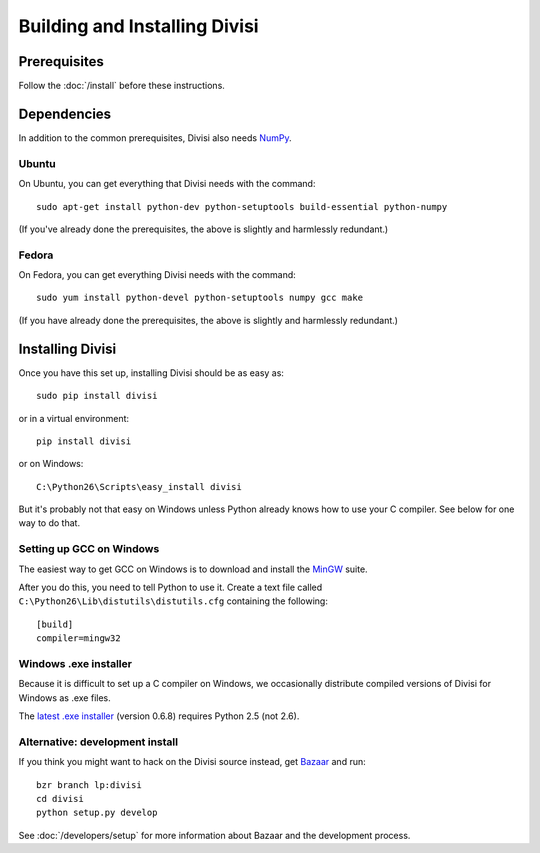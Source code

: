 Building and Installing Divisi
==============================

Prerequisites
-------------
Follow the :doc:`/install` before these instructions.

Dependencies
------------

In addition to the common prerequisites, Divisi also needs `NumPy`_.

.. _`NumPy`: http://numpy.scipy.org

Ubuntu
......

On Ubuntu, you can get everything that Divisi needs with the command::

  sudo apt-get install python-dev python-setuptools build-essential python-numpy

(If you've already done the prerequisites, the above is slightly and harmlessly redundant.)

Fedora
......

On Fedora, you can get everything Divisi needs with the command::

  sudo yum install python-devel python-setuptools numpy gcc make

(If you have already done the prerequisites, the above is slightly and harmlessly redundant.)


Installing Divisi
-----------------

Once you have this set up, installing Divisi should be as easy as::

  sudo pip install divisi

or in a virtual environment::

  pip install divisi

or on Windows::

  C:\Python26\Scripts\easy_install divisi

But it's probably not that easy on Windows unless Python already knows how to
use your C compiler. See below for one way to do that.

Setting up GCC on Windows
.........................

The easiest way to get GCC on Windows is to download and install the MinGW_
suite. 

.. _MinGW: http://www.mingw.org/wiki/HOWTO_Install_the_MinGW_GCC_Compiler_Suite

After you do this, you need to tell Python to use it. Create a text file called
``C:\Python26\Lib\distutils\distutils.cfg`` containing the following::

    [build]
    compiler=mingw32

Windows .exe installer
......................

Because it is difficult to set up a C compiler on Windows, we occasionally
distribute compiled versions of Divisi for Windows as .exe files.

The `latest .exe installer`_ (version 0.6.8) requires Python 2.5 (not 2.6).

.. _`latest .exe installer`: http://launchpad.net/divisi/trunk/0.6/+download/Divisi-0.6.8.win32-py2.5.exe

Alternative: development install
................................

If you think you might want to hack on the Divisi source instead, get
`Bazaar`_ and run::

  bzr branch lp:divisi
  cd divisi
  python setup.py develop

See :doc:`/developers/setup` for more information about Bazaar and
the development process.

.. _`Bazaar`: http://bazaar-vcs.org/
